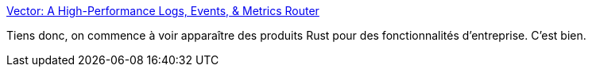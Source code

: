 :jbake-type: post
:jbake-status: published
:jbake-title: Vector: A High-Performance Logs, Events, & Metrics Router
:jbake-tags: rust,programming,produit,log,management,_mois_juil.,_année_2019
:jbake-date: 2019-07-04
:jbake-depth: ../
:jbake-uri: shaarli/1562247964000.adoc
:jbake-source: https://nicolas-delsaux.hd.free.fr/Shaarli?searchterm=https%3A%2F%2Fvector.dev%2F&searchtags=rust+programming+produit+log+management+_mois_juil.+_ann%C3%A9e_2019
:jbake-style: shaarli

https://vector.dev/[Vector: A High-Performance Logs, Events, & Metrics Router]

Tiens donc, on commence à voir apparaître des produits Rust pour des fonctionnalités d'entreprise. C'est bien.
